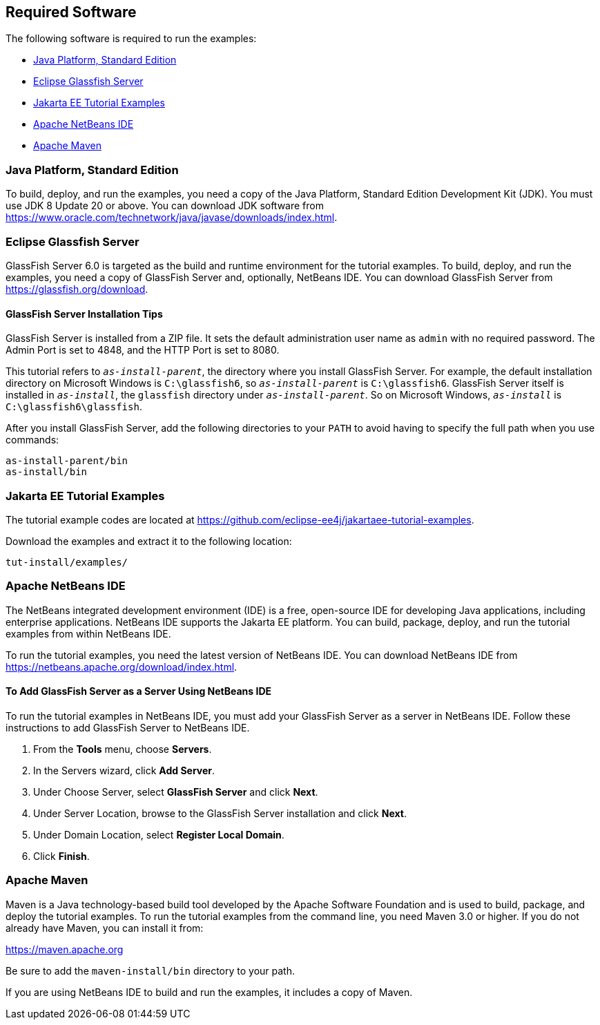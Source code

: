 == Required Software

The following software is required to run the examples:

* <<_java_platform_standard_edition>>

* <<_eclipse_glassfish_server>>

* <<_jakarta_ee_tutorial_examples>>

* <<_apache_netbeans_ide>>

* <<_apache_maven>>

=== Java Platform, Standard Edition

To build, deploy, and run the examples, you need a copy of the Java Platform, Standard Edition Development Kit (JDK).
You must use JDK 8 Update 20 or above.
You can download JDK software from https://www.oracle.com/technetwork/java/javase/downloads/index.html[^].

=== Eclipse Glassfish Server

GlassFish Server 6.0 is targeted as the build and runtime environment for the tutorial examples.
To build, deploy, and run the examples, you need a copy of GlassFish Server and, optionally, NetBeans IDE.
You can download GlassFish Server from https://glassfish.org/download[^].

==== GlassFish Server Installation Tips

GlassFish Server is installed from a ZIP file.
It sets the default administration user name as `admin` with no required password.
The Admin Port is set to 4848, and the HTTP Port is set to 8080.

This tutorial refers to `_as-install-parent_`, the directory where you install GlassFish Server.
For example, the default installation directory on Microsoft Windows is `C:\glassfish6`, so `_as-install-parent_` is `C:\glassfish6`.
GlassFish Server itself is installed in `_as-install_`, the `glassfish` directory under `_as-install-parent_`.
So on Microsoft Windows, `_as-install_` is `C:\glassfish6\glassfish`.

After you install GlassFish Server, add the following directories to your `PATH` to avoid having to specify the full path when you use commands:

----
as-install-parent/bin
as-install/bin
----

=== Jakarta EE Tutorial Examples

The tutorial example codes are located at https://github.com/eclipse-ee4j/jakartaee-tutorial-examples.

Download the examples and extract it to the following location:

----
tut-install/examples/
----

=== Apache NetBeans IDE

The NetBeans integrated development environment (IDE) is a free, open-source IDE for developing Java applications, including enterprise applications.
NetBeans IDE supports the Jakarta EE platform.
You can build, package, deploy, and run the tutorial examples from within NetBeans IDE.

To run the tutorial examples, you need the latest version of NetBeans IDE.
You can download NetBeans IDE from https://netbeans.apache.org/download/index.html[^].

==== To Add GlassFish Server as a Server Using NetBeans IDE

To run the tutorial examples in NetBeans IDE, you must add your GlassFish Server as a server in NetBeans IDE.
Follow these instructions to add GlassFish Server to NetBeans IDE.

. From the *Tools* menu, choose *Servers*.

. In the Servers wizard, click *Add Server*.

. Under Choose Server, select *GlassFish Server* and click *Next*.

. Under Server Location, browse to the GlassFish Server installation and click *Next*.

. Under Domain Location, select *Register Local Domain*.

. Click *Finish*.

=== Apache Maven

Maven is a Java technology-based build tool developed by the Apache Software Foundation and is used to build, package, and deploy the tutorial examples.
To run the tutorial examples from the command line, you need Maven 3.0 or higher. If you do not already have Maven, you can install it from:

https://maven.apache.org[^]

Be sure to add the `maven-install/bin` directory to your path.

If you are using NetBeans IDE to build and run the examples, it includes a copy of Maven.
